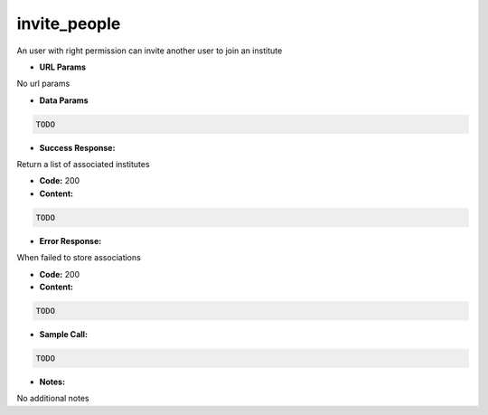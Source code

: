 ==========
invite_people
==========

An user with right permission can invite another user to join an institute


*  **URL Params**

No url params

* **Data Params**
.. code-block:: JSON

  TODO

* **Success Response:**

Return a list of associated institutes

* **Code:** 200
* **Content:**
.. code-block:: JSON

    TODO

* **Error Response:**

When failed to store associations

* **Code:** 200
* **Content:**
.. code-block:: JSON

  TODO

* **Sample Call:**
.. code-block:: javascript

  TODO

* **Notes:**

No additional notes
